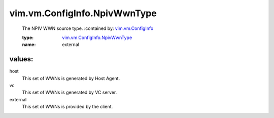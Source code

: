 .. _vim.vm.ConfigInfo: ../../../vim/vm/ConfigInfo.rst

.. _vim.vm.ConfigInfo.NpivWwnType: ../../../vim/vm/ConfigInfo/NpivWwnType.rst

vim.vm.ConfigInfo.NpivWwnType
=============================
  The NPIV WWN source type.
  :contained by: `vim.vm.ConfigInfo`_

  :type: `vim.vm.ConfigInfo.NpivWwnType`_

  :name: external

values:
--------

host
   This set of WWNs is generated by Host Agent.

vc
   This set of WWNs is generated by VC server.

external
   This set of WWNs is provided by the client.
